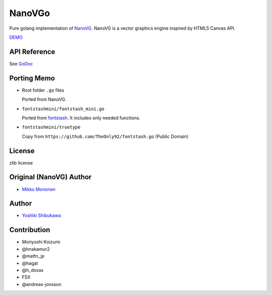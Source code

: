 NanoVGo
=============

Pure golang implementation of `NanoVG <https://github.com/memononen/nanovg>`_. NanoVG is a vector graphics engine inspired by HTML5 Canvas API.

`DEMO <https://shibukawa.github.io/nanovgo/>`_

API Reference
---------------

See `GoDoc <https://godoc.org/github.com/shibukawa/nanovgo>`_

Porting Memo
--------------

* Root folder ``.go`` files

  Ported from NanoVG.

* ``fontstashmini/fontstash_mini.go``

  Ported from `fontstash <https://github.com/memononen/fontstash>`_. It includes only needed functions.

* ``fontstashmini/truetype``

  Copy from ``https://github.com/TheOnly92/fontstash.go`` (Public Domain)

License
----------

zlib license

Original (NanoVG) Author
---------------------------

* `Mikko Mononen <https://github.com/memononen>`_

Author
---------------

* `Yoshiki Shibukawa <https://github.com/shibukawa>`_

Contribution
----------------

* Moriyoshi Koizumi
* @hnakamur2
* @mattn_jp
* @hagat
* @h_doxas
* FSX
* @andreas-jonsson